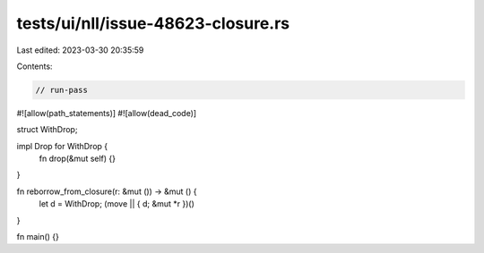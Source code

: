 tests/ui/nll/issue-48623-closure.rs
===================================

Last edited: 2023-03-30 20:35:59

Contents:

.. code-block:: rs

    // run-pass
#![allow(path_statements)]
#![allow(dead_code)]

struct WithDrop;

impl Drop for WithDrop {
    fn drop(&mut self) {}
}

fn reborrow_from_closure(r: &mut ()) -> &mut () {
    let d = WithDrop;
    (move || { d; &mut *r })()
}

fn main() {}


